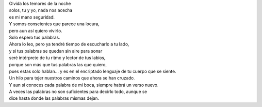 .. title: Palabras
.. slug: palabras
.. date: 2012-12-13 22:17:00
.. tags: Palabras,Poesía,Amor,Escritos,Literatura
.. description:
.. category: Migración/La Flecha Temporal
.. type: text
.. author: Edward Villegas Pulgarin

| Olvida los temores de la noche
| solos, tu y yo, nada nos acecha
| es mi mano seguridad.

| Y somos conscientes que parece una locura,
| pero aun así quiero vivirlo.
| Solo espero tus palabras.

| Ahora lo leo, pero ya tendré tiempo de escucharlo a tu lado,
| y si tus palabras se quedan sin aire para sonar
| seré intérprete de tu ritmo y lector de tus labios,
| porque son más que tus palabras las que quiero,
| pues estas solo hablan... y es en el encriptado lenguaje de tu cuerpo que se siente.

| Un hilo para tejer nuestros caminos que ahora se han cruzado.
| Y aun si conoces cada palabra de mi boca, siempre habrá un verso nuevo.

| A veces las palabras no son suficientes para decirlo todo, aunque se
| dice hasta donde las palabras mismas dejan.
